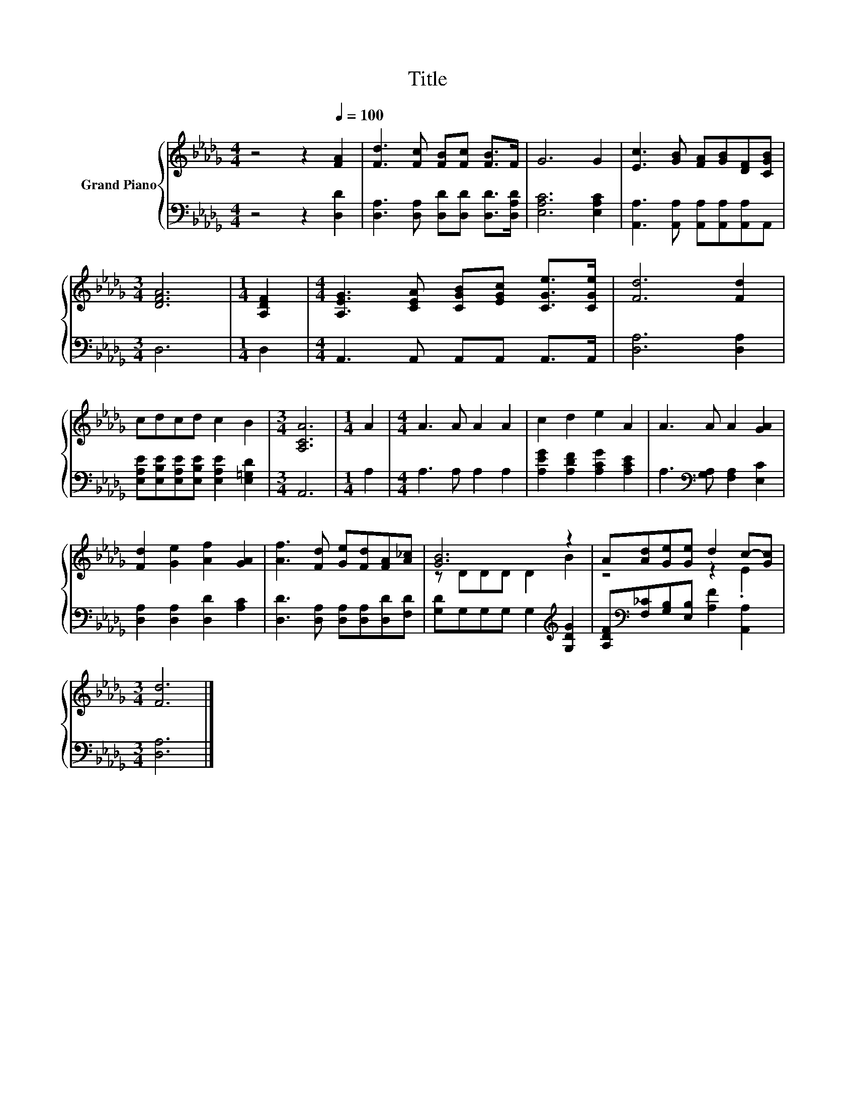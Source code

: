 X:1
T:Title
%%score { ( 1 3 ) | 2 }
L:1/8
M:4/4
K:Db
V:1 treble nm="Grand Piano"
V:3 treble 
V:2 bass 
V:1
 z4 z2[Q:1/4=100] [FA]2 | [Fd]3 [Fc] [FB][Fc] [FB]>F | G6 G2 | [Ec]3 [GB] [FA][GB][DF][CGB] | %4
[M:3/4] [DFA]6 |[M:1/4] [A,DF]2 |[M:4/4] [A,EG]3 [CEA] [CGB][EGc] [CGe]>[CGe] | [Fd]6 [Fd]2 | %8
 cdcd c2 B2 |[M:3/4] [A,CA]6 |[M:1/4] A2 |[M:4/4] A3 A A2 A2 | c2 d2 e2 A2 | A3 A A2 [GA]2 | %14
 [Fd]2 [Ge]2 [Af]2 [GA]2 | [Af]3 [Fd] [Ge][Fd][FA][A_c] | [GB]6 z2 | A[Ad][Ge][Ge] d2 c-[Gc] | %18
[M:3/4] [Fd]6 |] %19
V:2
 z4 z2 [D,D]2 | [D,A,]3 [D,A,] [D,D][D,D] [D,D]>[D,A,D] | [E,A,C]6 [E,A,C]2 | %3
 [A,,A,]3 [A,,A,] [A,,A,][A,,A,][A,,A,]A,, |[M:3/4] D,6 |[M:1/4] D,2 | %6
[M:4/4] A,,3 A,, A,,A,, A,,>A,, | [D,A,]6 [D,A,]2 | %8
 [E,A,E][E,B,E][E,A,E][E,B,E] [E,A,E]2 [E,=G,D]2 |[M:3/4] A,,6 |[M:1/4] A,2 | %11
[M:4/4] A,3 A, A,2 A,2 | [A,EG]2 [A,DF]2 [A,CG]2 [A,CE]2 | A,3[K:bass] [G,A,] [F,A,]2 [E,C]2 | %14
 [D,A,]2 [D,A,]2 [D,D]2 [A,C]2 | [D,D]3 [D,A,] [D,A,][D,A,][D,D][F,D] | %16
 [G,D]G,G,G, G,2[K:treble] [G,DG]2 | [A,DF][K:bass][F,_C][G,B,][E,B,] [A,F]2 [A,,A,]2 | %18
[M:3/4] [D,A,]6 |] %19
V:3
 x8 | x8 | x8 | x8 |[M:3/4] x6 |[M:1/4] x2 |[M:4/4] x8 | x8 | x8 |[M:3/4] x6 |[M:1/4] x2 | %11
[M:4/4] x8 | x8 | x8 | x8 | x8 | z DDD D2 B2 | z4 z2 .E2 |[M:3/4] x6 |] %19

